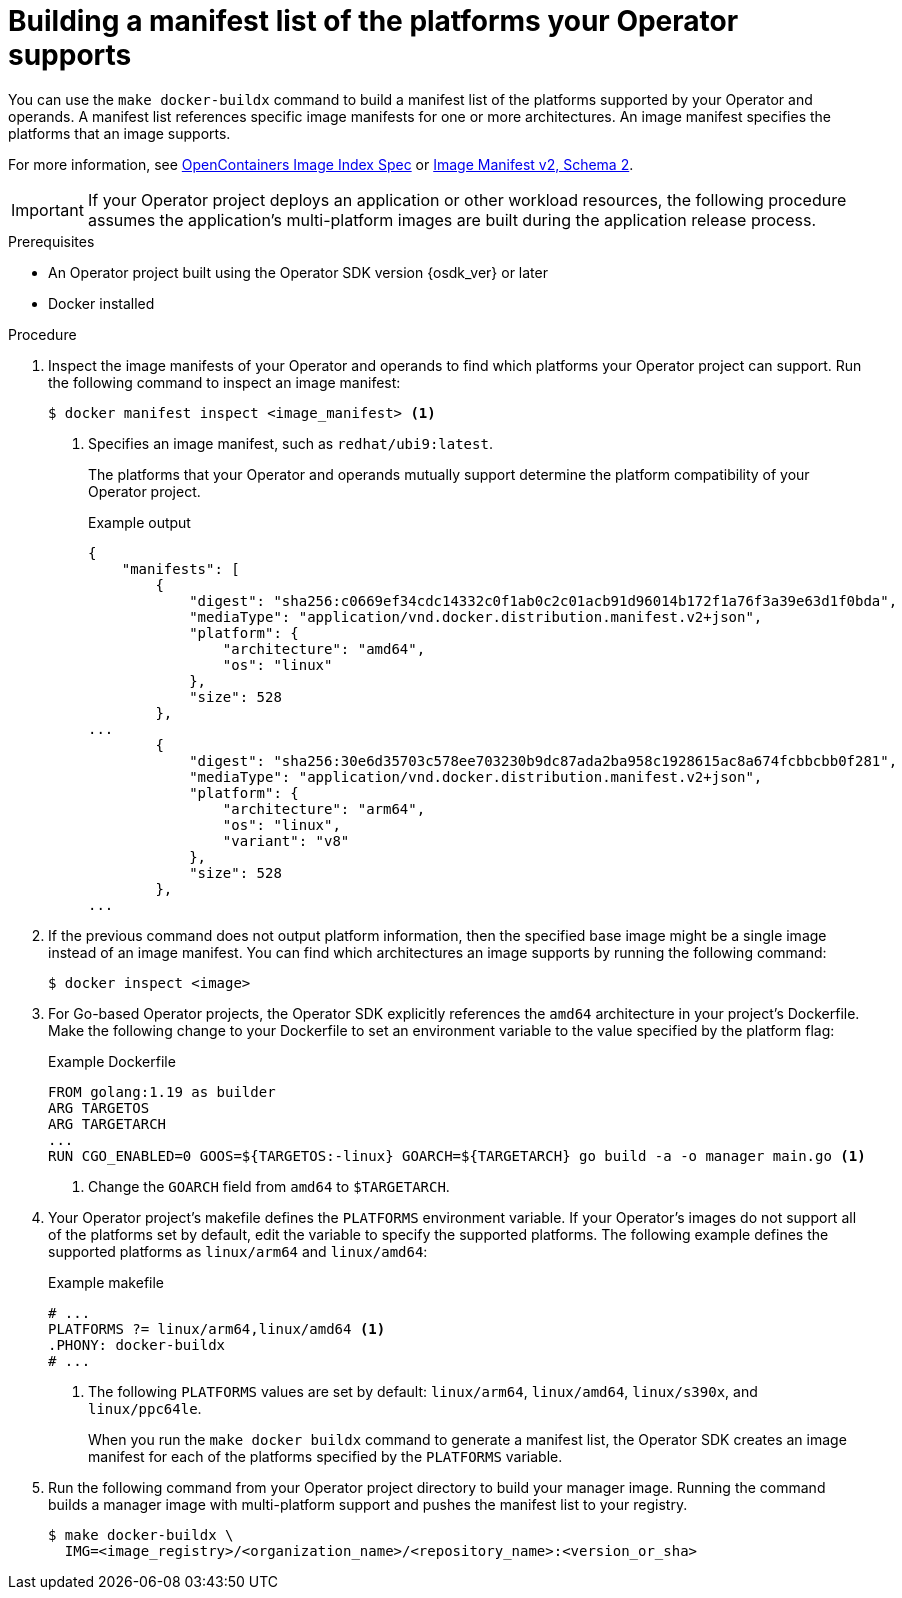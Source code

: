 // Module included in the following assemblies:
//
// * operators/operator_sdk/osdk-multi-arch-support.adoc

:_mod-docs-content-type: PROCEDURE
[id="osdk-multi-arch-building-images_{context}"]
= Building a manifest list of the platforms your Operator supports

You can use the `make docker-buildx` command to build a manifest list of the platforms supported by your Operator and operands. A manifest list references specific image manifests for one or more architectures. An image manifest specifies the platforms that an image supports.

For more information, see link:https://specs.opencontainers.org/image-spec/image-index[OpenContainers Image Index Spec] or link:https://docs.docker.com/registry/spec/manifest-v2-2/#manifest-list[Image Manifest v2, Schema 2].

[IMPORTANT]
====
If your Operator project deploys an application or other workload resources, the following procedure assumes the application's multi-platform images are built during the application release process.
====

.Prerequisites

* An Operator project built using the Operator SDK version {osdk_ver} or later
* Docker installed

.Procedure

. Inspect the image manifests of your Operator and operands to find which platforms your Operator project can support. Run the following command to inspect an image manifest:
+
[source,terminal]
----
$ docker manifest inspect <image_manifest> <1>
----
<1> Specifies an image manifest, such as `redhat/ubi9:latest`.
+
The platforms that your Operator and operands mutually support determine the platform compatibility of your Operator project.
+
.Example output
[source,json]
----
{
    "manifests": [
        {
            "digest": "sha256:c0669ef34cdc14332c0f1ab0c2c01acb91d96014b172f1a76f3a39e63d1f0bda",
            "mediaType": "application/vnd.docker.distribution.manifest.v2+json",
            "platform": {
                "architecture": "amd64",
                "os": "linux"
            },
            "size": 528
        },
...
        {
            "digest": "sha256:30e6d35703c578ee703230b9dc87ada2ba958c1928615ac8a674fcbbcbb0f281",
            "mediaType": "application/vnd.docker.distribution.manifest.v2+json",
            "platform": {
                "architecture": "arm64",
                "os": "linux",
                "variant": "v8"
            },
            "size": 528
        },
...
----

. If the previous command does not output platform information, then the specified base image might be a single image instead of an image manifest. You can find which architectures an image supports by running the following command:
+
[source,terminal]
----
$ docker inspect <image>
----

. For Go-based Operator projects, the Operator SDK explicitly references the `amd64` architecture in your project's Dockerfile. Make the following change
to your Dockerfile to set an environment variable to the value specified by the platform flag:
+
.Example Dockerfile
[source,docker]
----
FROM golang:1.19 as builder
ARG TARGETOS
ARG TARGETARCH
...
RUN CGO_ENABLED=0 GOOS=${TARGETOS:-linux} GOARCH=${TARGETARCH} go build -a -o manager main.go <1>
----
<1> Change the `GOARCH` field from `amd64` to `$TARGETARCH`.

. Your Operator project's makefile defines the `PLATFORMS` environment variable. If your Operator's images do not support all of the platforms set by default, edit the variable to specify the supported platforms. The following example defines the supported platforms as `linux/arm64` and `linux/amd64`:
+
.Example makefile
[source,make]
----
# ...
PLATFORMS ?= linux/arm64,linux/amd64 <1>
.PHONY: docker-buildx
# ...
----
+
<1> The following `PLATFORMS` values are set by default: `linux/arm64`, `linux/amd64`, `linux/s390x`, and `linux/ppc64le`.
+
When you run the `make docker buildx` command to generate a manifest list, the Operator SDK creates an image manifest for each of the platforms specified by the `PLATFORMS` variable.

. Run the following command from your Operator project directory to build your manager image. Running the command builds a manager image with multi-platform support and pushes the manifest list to your registry.
+
[source,terminal]
----
$ make docker-buildx \
  IMG=<image_registry>/<organization_name>/<repository_name>:<version_or_sha>
----
